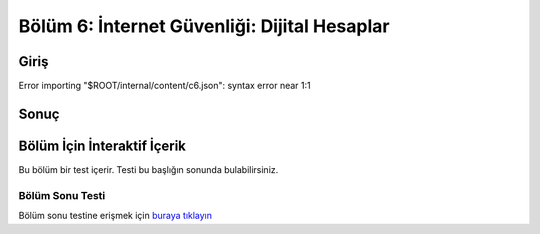 Bölüm 6: İnternet Güvenliği: Dijital Hesaplar
=============================================

.. meta::
   :description lang=tr: Kitabın altıncı bölümü, "İnternet Güvenliği: Dijital Hesaplar".

Giriş
-----
Error importing "$ROOT/internal/content/c6.json": syntax error near 1:1

Sonuç
-----

Bölüm İçin İnteraktif İçerik
----------------------------

Bu bölüm bir test içerir. Testi bu başlığın sonunda bulabilirsiniz.

Bölüm Sonu Testi
~~~~~~~~~~~~~~~~

Bölüm sonu testine erişmek için `buraya tıklayın <https://link>`_